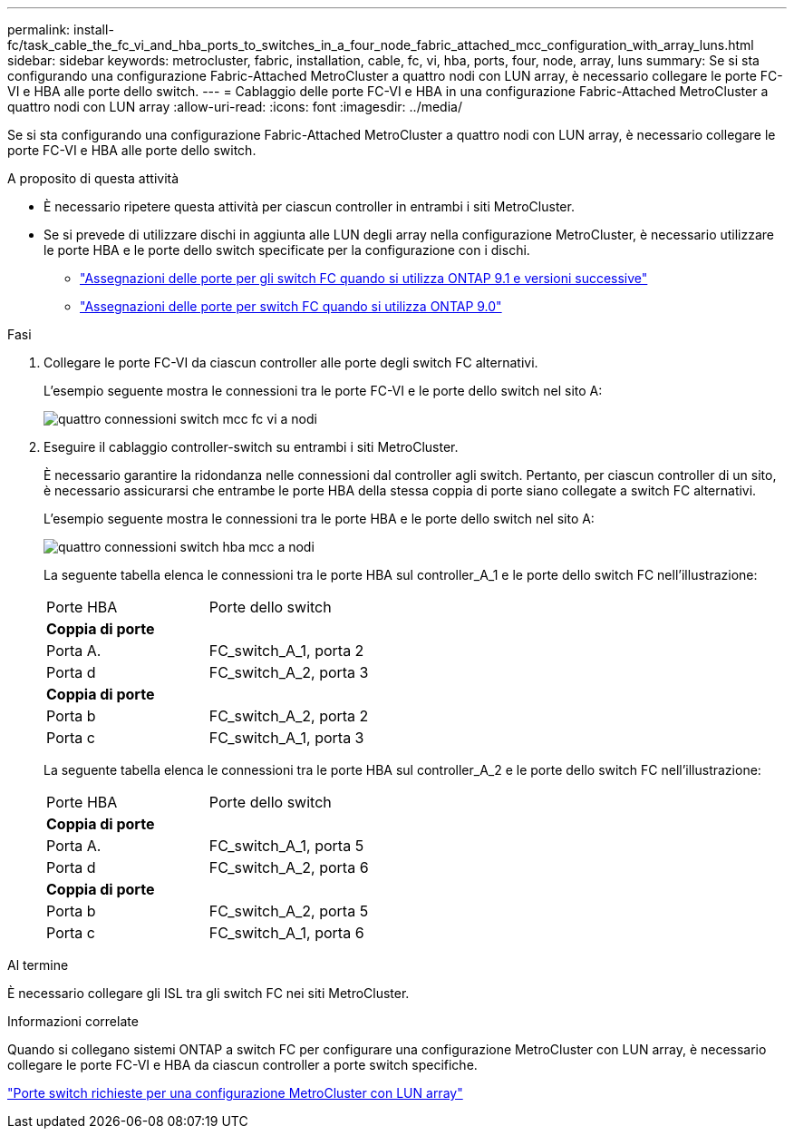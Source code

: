 ---
permalink: install-fc/task_cable_the_fc_vi_and_hba_ports_to_switches_in_a_four_node_fabric_attached_mcc_configuration_with_array_luns.html 
sidebar: sidebar 
keywords: metrocluster, fabric, installation, cable, fc, vi, hba, ports, four, node, array, luns 
summary: Se si sta configurando una configurazione Fabric-Attached MetroCluster a quattro nodi con LUN array, è necessario collegare le porte FC-VI e HBA alle porte dello switch. 
---
= Cablaggio delle porte FC-VI e HBA in una configurazione Fabric-Attached MetroCluster a quattro nodi con LUN array
:allow-uri-read: 
:icons: font
:imagesdir: ../media/


[role="lead"]
Se si sta configurando una configurazione Fabric-Attached MetroCluster a quattro nodi con LUN array, è necessario collegare le porte FC-VI e HBA alle porte dello switch.

.A proposito di questa attività
* È necessario ripetere questa attività per ciascun controller in entrambi i siti MetroCluster.
* Se si prevede di utilizzare dischi in aggiunta alle LUN degli array nella configurazione MetroCluster, è necessario utilizzare le porte HBA e le porte dello switch specificate per la configurazione con i dischi.
+
** link:concept_port_assignments_for_fc_switches_when_using_ontap_9_1_and_later.html["Assegnazioni delle porte per gli switch FC quando si utilizza ONTAP 9.1 e versioni successive"]
** link:concept_port_assignments_for_fc_switches_when_using_ontap_9_0.html["Assegnazioni delle porte per switch FC quando si utilizza ONTAP 9.0"]




.Fasi
. Collegare le porte FC-VI da ciascun controller alle porte degli switch FC alternativi.
+
L'esempio seguente mostra le connessioni tra le porte FC-VI e le porte dello switch nel sito A:

+
image::../media/four_node_mcc_fc_vi_switch_connections.gif[quattro connessioni switch mcc fc vi a nodi]

. Eseguire il cablaggio controller-switch su entrambi i siti MetroCluster.
+
È necessario garantire la ridondanza nelle connessioni dal controller agli switch. Pertanto, per ciascun controller di un sito, è necessario assicurarsi che entrambe le porte HBA della stessa coppia di porte siano collegate a switch FC alternativi.

+
L'esempio seguente mostra le connessioni tra le porte HBA e le porte dello switch nel sito A:

+
image::../media/four_node_mcc_hba_switch_connections.gif[quattro connessioni switch hba mcc a nodi]

+
La seguente tabella elenca le connessioni tra le porte HBA sul controller_A_1 e le porte dello switch FC nell'illustrazione:

+
|===


| Porte HBA | Porte dello switch 


2+| *Coppia di porte* 


 a| 
Porta A.
 a| 
FC_switch_A_1, porta 2



 a| 
Porta d
 a| 
FC_switch_A_2, porta 3



2+| *Coppia di porte* 


 a| 
Porta b
 a| 
FC_switch_A_2, porta 2



 a| 
Porta c
 a| 
FC_switch_A_1, porta 3

|===
+
La seguente tabella elenca le connessioni tra le porte HBA sul controller_A_2 e le porte dello switch FC nell'illustrazione:

+
|===


| Porte HBA | Porte dello switch 


2+| *Coppia di porte* 


 a| 
Porta A.
 a| 
FC_switch_A_1, porta 5



 a| 
Porta d
 a| 
FC_switch_A_2, porta 6



2+| *Coppia di porte* 


 a| 
Porta b
 a| 
FC_switch_A_2, porta 5



 a| 
Porta c
 a| 
FC_switch_A_1, porta 6

|===


.Al termine
È necessario collegare gli ISL tra gli switch FC nei siti MetroCluster.

.Informazioni correlate
Quando si collegano sistemi ONTAP a switch FC per configurare una configurazione MetroCluster con LUN array, è necessario collegare le porte FC-VI e HBA da ciascun controller a porte switch specifiche.

link:concept_switch_ports_required_for_a_eight_node_mcc_configuration_with_array_luns.html["Porte switch richieste per una configurazione MetroCluster con LUN array"]
